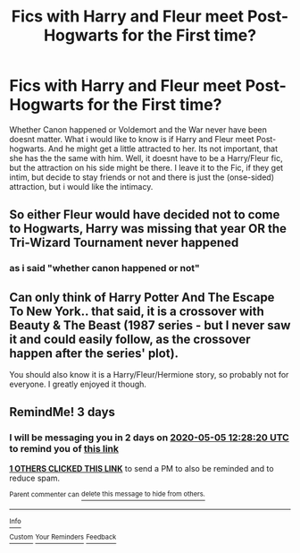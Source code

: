 #+TITLE: Fics with Harry and Fleur meet Post-Hogwarts for the First time?

* Fics with Harry and Fleur meet Post-Hogwarts for the First time?
:PROPERTIES:
:Author: Atomstern
:Score: 29
:DateUnix: 1588395510.0
:DateShort: 2020-May-02
:FlairText: Request
:END:
Whether Canon happened or Voldemort and the War never have been doesnt matter. What i would like to know is if Harry and Fleur meet Post-hogwarts. And he might get a little attracted to her. Its not important, that she has the the same with him. Well, it doesnt have to be a Harry/Fleur fic, but the attraction on his side might be there. I leave it to the Fic, if they get intim, but decide to stay friends or not and there is just the (onse-sided) attraction, but i would like the intimacy.


** So either Fleur would have decided not to come to Hogwarts, Harry was missing that year OR the Tri-Wizard Tournament never happened
:PROPERTIES:
:Author: RowanWinterlace
:Score: 1
:DateUnix: 1588414728.0
:DateShort: 2020-May-02
:END:

*** as i said "whether canon happened or not"
:PROPERTIES:
:Author: Atomstern
:Score: 1
:DateUnix: 1588479534.0
:DateShort: 2020-May-03
:END:


** Can only think of Harry Potter And The Escape To New York.. that said, it is a crossover with Beauty & The Beast (1987 series - but I never saw it and could easily follow, as the crossover happen after the series' plot).

You should also know it is a Harry/Fleur/Hermione story, so probably not for everyone. I greatly enjoyed it though.
:PROPERTIES:
:Author: DarthGhengis
:Score: 1
:DateUnix: 1588422481.0
:DateShort: 2020-May-02
:END:


** RemindMe! 3 days
:PROPERTIES:
:Author: DarthGhengis
:Score: 0
:DateUnix: 1588422500.0
:DateShort: 2020-May-02
:END:

*** I will be messaging you in 2 days on [[http://www.wolframalpha.com/input/?i=2020-05-05%2012:28:20%20UTC%20To%20Local%20Time][*2020-05-05 12:28:20 UTC*]] to remind you of [[https://np.reddit.com/r/HPfanfiction/comments/gc0qcq/fics_with_harry_and_fleur_meet_posthogwarts_for/fp9creo/?context=3][*this link*]]

[[https://np.reddit.com/message/compose/?to=RemindMeBot&subject=Reminder&message=%5Bhttps%3A%2F%2Fwww.reddit.com%2Fr%2FHPfanfiction%2Fcomments%2Fgc0qcq%2Ffics_with_harry_and_fleur_meet_posthogwarts_for%2Ffp9creo%2F%5D%0A%0ARemindMe%21%202020-05-05%2012%3A28%3A20%20UTC][*1 OTHERS CLICKED THIS LINK*]] to send a PM to also be reminded and to reduce spam.

^{Parent commenter can} [[https://np.reddit.com/message/compose/?to=RemindMeBot&subject=Delete%20Comment&message=Delete%21%20gc0qcq][^{delete this message to hide from others.}]]

--------------

[[https://np.reddit.com/r/RemindMeBot/comments/e1bko7/remindmebot_info_v21/][^{Info}]]

[[https://np.reddit.com/message/compose/?to=RemindMeBot&subject=Reminder&message=%5BLink%20or%20message%20inside%20square%20brackets%5D%0A%0ARemindMe%21%20Time%20period%20here][^{Custom}]]
[[https://np.reddit.com/message/compose/?to=RemindMeBot&subject=List%20Of%20Reminders&message=MyReminders%21][^{Your Reminders}]]
[[https://np.reddit.com/message/compose/?to=Watchful1&subject=RemindMeBot%20Feedback][^{Feedback}]]
:PROPERTIES:
:Author: RemindMeBot
:Score: 1
:DateUnix: 1588422513.0
:DateShort: 2020-May-02
:END:
